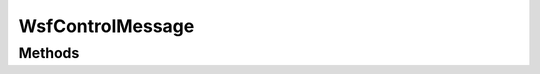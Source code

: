 .. ****************************************************************************
.. CUI
..
.. The Advanced Framework for Simulation, Integration, and Modeling (AFSIM)
..
.. The use, dissemination or disclosure of data in this file is subject to
.. limitation or restriction. See accompanying README and LICENSE for details.
.. ****************************************************************************

WsfControlMessage
-----------------

.. class:: WsfControlMessage inherits WsfMessage
   :constructible:
   :cloneable:
   
Methods
=======

.. method:: string Function()
   
   Return the command function.

.. method:: void SetFunction(string aFunction)
   
   Set the function of the message.
   
   .. note:: This function is equivalent to setting the message :method:`subtype<WsfMessage.SetSubType>`.

.. method:: WsfTrackId RequestId()
   
   Return the track Id of the current request.

.. method:: void SetRequestId(WsfTrackId aTrackId)
   
   Set request to the given track Id.

.. method:: string Resource()
   
   Return the name of the resource that is associated with the command. A command may or may not have an associated
   resource depending on its function. The return value will be an empty string if there is no associated resource.

.. method:: void SetResource(string aResource)
   
   Set the resource to be associated with the message

.. method:: WsfTrack Track()
   
   Return the track that is associated with the command. A command may or may not have an associated track depending on
   its function. The return value will have a track Id that is null (Track().TrackId().IsNull() will be true) if there is
   no associated track.

.. method:: void SetTrack(WsfTrack aTrack)
   
   Set the track to be associated with the message.

.. method:: WsfRoute Route()
   
   Return the route that is associated with the command.  A command may or may not have an associated route depending on
   its function.

.. method:: void SetRoute(WsfRoute aRoute)
            void SetRoute(string aRouteName)
   
   Set the specified route to be associated with the message.

